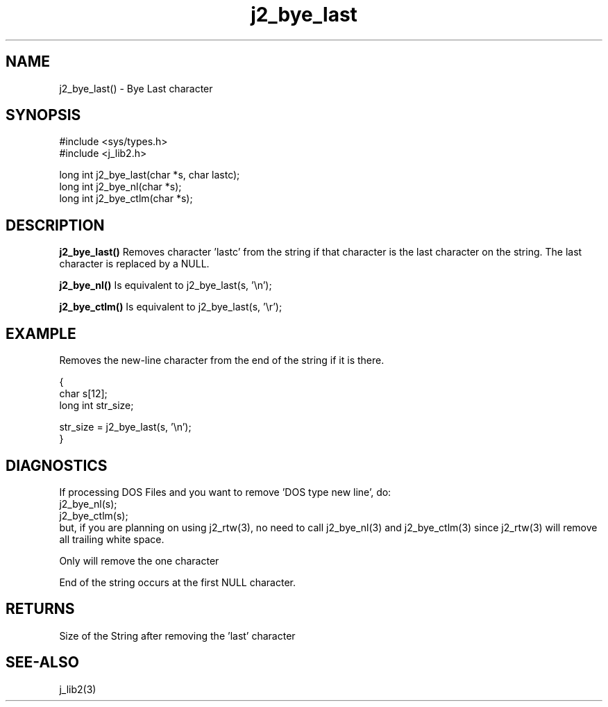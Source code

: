 .\" 
.\" Copyright (c) 1994 1995 1996 ... 2017 2018 
.\"     John McCue <jmccue@jmcunx.com>
.\" 
.\" Permission to use, copy, modify, and distribute this software for any
.\" purpose with or without fee is hereby granted, provided that the above
.\" copyright notice and this permission notice appear in all copies.
.\" 
.\" THE SOFTWARE IS PROVIDED "AS IS" AND THE AUTHOR DISCLAIMS ALL WARRANTIES
.\" WITH REGARD TO THIS SOFTWARE INCLUDING ALL IMPLIED WARRANTIES OF
.\" MERCHANTABILITY AND FITNESS. IN NO EVENT SHALL THE AUTHOR BE LIABLE FOR
.\" ANY SPECIAL, DIRECT, INDIRECT, OR CONSEQUENTIAL DAMAGES OR ANY DAMAGES
.\" WHATSOEVER RESULTING FROM LOSS OF USE, DATA OR PROFITS, WHETHER IN AN
.\" ACTION OF CONTRACT, NEGLIGENCE OR OTHER TORTIOUS ACTION, ARISING OUT OF
.\" OR IN CONNECTION WITH THE USE OR PERFORMANCE OF THIS SOFTWARE.

.TH j2_bye_last 3 "$Date: 2018/03/07 01:40:04 $" "JMC" "Local Library Function"

.SH NAME
j2_bye_last() - Bye Last character

.SH SYNOPSIS
.nf
#include <sys/types.h>
#include <j_lib2.h>

long int j2_bye_last(char *s, char lastc);
long int j2_bye_nl(char *s);
long int j2_bye_ctlm(char *s);
.fi
.SH DESCRIPTION
.BR j2_bye_last()
Removes character 'lastc' from the string if
that character is the last character on the string.
The last character is replaced by a NULL.

.BR j2_bye_nl()
Is equivalent to j2_bye_last(s, '\\n');

.BR j2_bye_ctlm()
Is equivalent to j2_bye_last(s, '\\r');

.SH EXAMPLE
Removes the new-line character from the end of the string
if it is there.
.nf

{
  char s[12];
  long int str_size;

  str_size = j2_bye_last(s, '\\n');
}
.fi

.SH DIAGNOSTICS
If processing DOS Files and you want
to remove 'DOS type new line', do:
.nf
    j2_bye_nl(s);
    j2_bye_ctlm(s);
.fi
but, if you are planning on using
j2_rtw(3), no need to call
j2_bye_nl(3) and j2_bye_ctlm(3)
since j2_rtw(3) will remove
all trailing white space.
.PP
Only will remove the one character
.PP
End of the string occurs at the first NULL character.

.SH RETURNS
Size of the String after removing the 'last' character

.SH SEE-ALSO
j_lib2(3)
